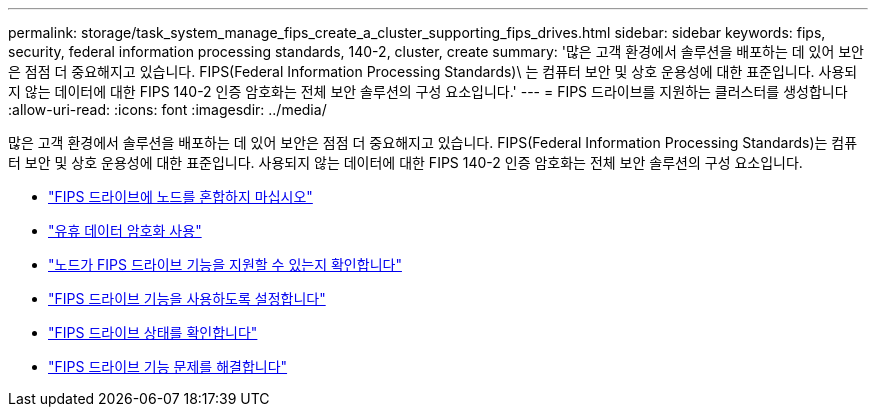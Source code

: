 ---
permalink: storage/task_system_manage_fips_create_a_cluster_supporting_fips_drives.html 
sidebar: sidebar 
keywords: fips, security, federal information processing standards, 140-2, cluster, create 
summary: '많은 고객 환경에서 솔루션을 배포하는 데 있어 보안은 점점 더 중요해지고 있습니다. FIPS(Federal Information Processing Standards)\ 는 컴퓨터 보안 및 상호 운용성에 대한 표준입니다. 사용되지 않는 데이터에 대한 FIPS 140-2 인증 암호화는 전체 보안 솔루션의 구성 요소입니다.' 
---
= FIPS 드라이브를 지원하는 클러스터를 생성합니다
:allow-uri-read: 
:icons: font
:imagesdir: ../media/


[role="lead"]
많은 고객 환경에서 솔루션을 배포하는 데 있어 보안은 점점 더 중요해지고 있습니다. FIPS(Federal Information Processing Standards)는 컴퓨터 보안 및 상호 운용성에 대한 표준입니다. 사용되지 않는 데이터에 대한 FIPS 140-2 인증 암호화는 전체 보안 솔루션의 구성 요소입니다.

* link:task_system_manage_fips_avoid_mixing_nodes_for_fips_drives.html["FIPS 드라이브에 노드를 혼합하지 마십시오"]
* link:task_system_manage_fips_enable_encryption_at_rest.html["유휴 데이터 암호화 사용"]
* link:task_system_manage_fips_identify_nodes_ready_for_fips_drives["노드가 FIPS 드라이브 기능을 지원할 수 있는지 확인합니다"]
* link:task_system_manage_fips_enable_the_fips_drives_feature.html["FIPS 드라이브 기능을 사용하도록 설정합니다"]
* link:task_system_manage_fips_check_the_fips_drive_status.html["FIPS 드라이브 상태를 확인합니다"]
* link:task_system_manage_fips_troubleshoot_the_fips_drive_feature["FIPS 드라이브 기능 문제를 해결합니다"]

